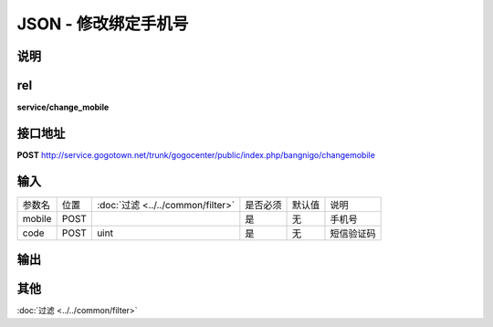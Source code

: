 JSON - 修改绑定手机号
-----------------------

说明
^^^^^^^^^



rel
^^^^^^^^

**service/change_mobile**

接口地址
^^^^^^^^^^^

**POST** `<http://service.gogotown.net/trunk/gogocenter/public/index.php/bangnigo/changemobile>`_

输入
^^^^^^^^^^^^^

========== ========== =================================== ============= ========== ====================================
参数名      位置        :doc:`过滤 <../../common/filter>`   是否必须        默认值       说明
---------- ---------- ----------------------------------- ------------- ---------- ------------------------------------
mobile       POST                                              是           无          手机号
code         POST         uint                                 是           无          短信验证码
========== ========== =================================== ============= ========== ====================================

输出
^^^^^^^^^

.. code-block:: javascript
    :linenos:

        {
            "sys_status": 1,// 系统状态
            "api_status": 1,
            "info": "",
            "data": [],
        }

其他
^^^^^^^^^^

:doc:`过滤 <../../common/filter>`
